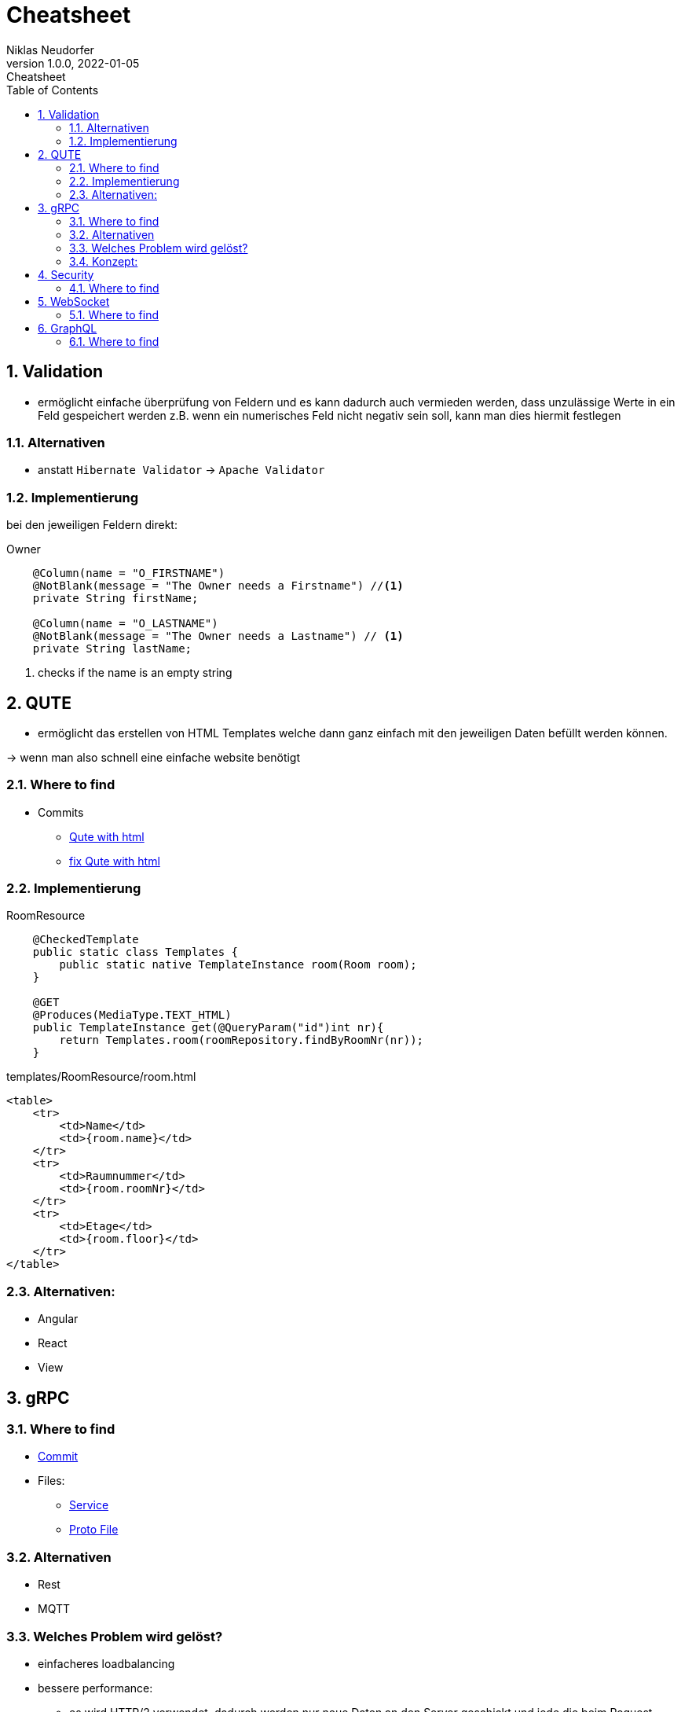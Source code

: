 = Cheatsheet
Niklas Neudorfer
1.0.0, 2022-01-05: Cheatsheet
ifndef::imagesdir[:imagesdir: images]
//:toc-placement!:  // prevents the generation of the doc at this position, so it can be printed afterwards
:sourcedir: ../src/main/java
:icons: font
:sectnums:    // Nummerierung der Überschriften / section numbering
:toc: left

//Need this blank line after ifdef, don't know why...
ifdef::backend-html5[]

// print the toc here (not at the default position)
//toc::[]

== Validation

* ermöglicht einfache überprüfung von Feldern und es kann dadurch auch vermieden werden, dass unzulässige Werte in ein Feld gespeichert werden z.B. wenn ein numerisches Feld nicht negativ sein soll, kann man dies hiermit festlegen

=== Alternativen

* anstatt `Hibernate Validator` -> `Apache Validator`

=== Implementierung

bei den jeweiligen Feldern direkt:

.Owner
[source,java]
----
    @Column(name = "O_FIRSTNAME")
    @NotBlank(message = "The Owner needs a Firstname") //<1>
    private String firstName;

    @Column(name = "O_LASTNAME")
    @NotBlank(message = "The Owner needs a Lastname") // <1>
    private String lastName;
----

<.> checks if the name is an empty string

== QUTE

* ermöglicht das erstellen von HTML Templates welche dann ganz einfach mit den jeweiligen Daten befüllt werden können.

-> wenn man also schnell eine einfache website benötigt

=== Where to find

* Commits
** https://github.com/2122-4ahif-nvs/01-microproject-NiklasNeudorfer/commit/ad821415041a024e6d961713de7286985a0911f8[Qute with html]
** https://github.com/2122-4ahif-nvs/01-microproject-NiklasNeudorfer/commit/c41c2752047d0f912d413dd4f41079997a655117[fix Qute with html]


=== Implementierung

.RoomResource

[source,java]
----
    @CheckedTemplate
    public static class Templates {
        public static native TemplateInstance room(Room room);
    }

    @GET
    @Produces(MediaType.TEXT_HTML)
    public TemplateInstance get(@QueryParam("id")int nr){
        return Templates.room(roomRepository.findByRoomNr(nr));
    }
----

.templates/RoomResource/room.html

[source,html]
----
<table>
    <tr>
        <td>Name</td>
        <td>{room.name}</td>
    </tr>
    <tr>
        <td>Raumnummer</td>
        <td>{room.roomNr}</td>
    </tr>
    <tr>
        <td>Etage</td>
        <td>{room.floor}</td>
    </tr>
</table>
----

=== Alternativen:

* Angular
* React
* View




== gRPC

=== Where to find

* https://github.com/2122-4ahif-nvs/01-microproject-NiklasNeudorfer/commit/3d44a412608ae36a1620cbf62643f49f67042d2e[Commit]
* Files:
** https://github.com/2122-4ahif-nvs/01-microproject-NiklasNeudorfer/blob/3d44a412608ae36a1620cbf62643f49f67042d2e/backend/src/main/java/at/htl/Boundary/HelloService.java[Service]
** https://github.com/2122-4ahif-nvs/01-microproject-NiklasNeudorfer/blob/3d44a412608ae36a1620cbf62643f49f67042d2e/backend/src/main/proto/helloworld.proto[Proto File]


=== Alternativen

* Rest
* MQTT

=== Welches Problem wird gelöst?

*  einfacheres loadbalancing

*  bessere performance:

** es wird HTTP/2 verwendet, dadurch werden nur neue Daten an den Server geschickt und jede die beim Request gleich wären wie bei einem zuvor gesendeten.
Dadurch hat der Server viel weniger Daten die er verarbeiten muss und ist somit um einiges schneller


=== Konzept:

* mithilfe eines Proto files (welche jeweils auf Server und Client vorhanden sein müssen) wird es ermöglicht,
im Vergleich zu RestAPI, viel kleinere Daten zu übermitteln, dadurch wird die Geschwindigkeit auch stark erhöht

== Security

=== Where to find

* https://github.com/2122-4ahif-nvs/01-microproject-NiklasNeudorfer/commit/849ae8286a08c217fb354c913c4442a8613a1a25[Commit]
* Files:
** https://github.com/2122-4ahif-nvs/01-microproject-NiklasNeudorfer/blob/849ae8286a08c217fb354c913c4442a8613a1a25/backend/src/main/resources/users.properties[User Properties files]
** https://github.com/2122-4ahif-nvs/01-microproject-NiklasNeudorfer/blob/849ae8286a08c217fb354c913c4442a8613a1a25/backend/src/main/resources/roles.properties[Roles Properties files]
** https://github.com/2122-4ahif-nvs/01-microproject-NiklasNeudorfer/blob/849ae8286a08c217fb354c913c4442a8613a1a25/backend/src/main/resources/application.properties[Application Properties files]

== WebSocket

=== Where to find

* Files:
** https://github.com/2122-4ahif-nvs/01-microproject-NiklasNeudorfer/blob/49233d0ec9ceeac8b109dcc1d7973906904c8838/backend/src/main/java/at/htl/Boundary/ChatSocket.java[ChatSocket]
** https://github.com/2122-4ahif-nvs/01-microproject-NiklasNeudorfer/blob/49233d0ec9ceeac8b109dcc1d7973906904c8838/backend/src/test/java/at/htl/Boundary/ChatSocketTest.java[ChatSocket Test]


== GraphQL

=== Where to find

* https://github.com/2122-4ahif-nvs/01-microproject-NiklasNeudorfer/commit/e0599bae249cd3730f8df0e4a629ef5eef9b1ac2[Commit]
* https://github.com/2122-4ahif-nvs/01-microproject-NiklasNeudorfer/blob/main/backend/src/main/java/at/htl/Boundary/RoomResourceGraphQL.java[Resource Class]



